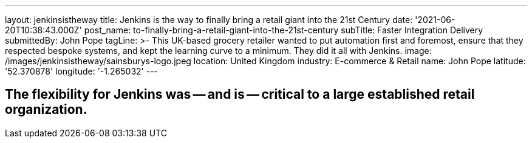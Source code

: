 ---
layout: jenkinsistheway
title: Jenkins is the way to finally bring a retail giant into the 21st Century
date: '2021-06-20T10:38:43.000Z'
post_name: to-finally-bring-a-retail-giant-into-the-21st-century
subTitle: Faster Integration Delivery
submittedBy: John Pope
tagLine: >-
  This UK-based grocery retailer wanted to put automation first and foremost,
  ensure that they respected bespoke systems, and kept the learning curve to a
  minimum. They did it all with Jenkins.
image: /images/jenkinsistheway/sainsburys-logo.jpeg
location: United Kingdom
industry: E-commerce & Retail
name: John Pope
latitude: '52.370878'
longitude: '-1.265032'
---


== The flexibility for Jenkins was -- and is -- critical to a large established retail organization.